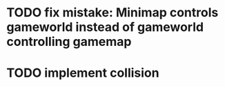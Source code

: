 * TODO fix mistake: Minimap controls gameworld instead of gameworld controlling gamemap
* TODO implement collision

